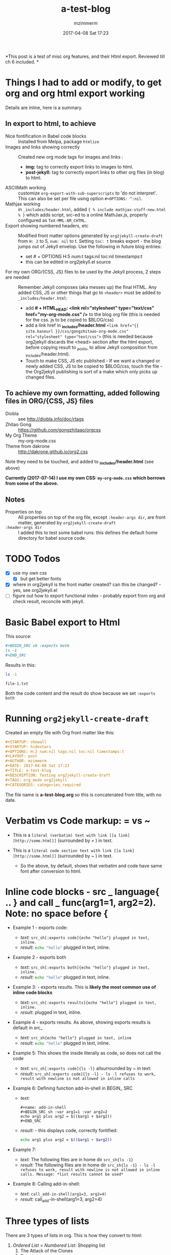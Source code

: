#+STARTUP: showall
#+STARTUP: hidestars
#+OPTIONS: H:5 num:t tags:nil toc:nil timestamps:t
#+LAYOUT: post
#+AUTHOR: mzimmerm
#+DATE: 2017-04-08 Sat 17:23
#+TITLE: a-test-blog 
#+DESCRIPTION: Testing org2jekyll-create-draft
#+TAGS: tag1 org2jekyll
#+CATEGORIES: categories_required

#+PROPERTY: header-args :dir /home/mzimmermann/tmp/one
#+COMMENTS: true

#+HTML_HEAD: <link rel="stylesheet" type="text/css" href="my-org-mode.css" />

  # + HTML_HEAD: <link rel="stylesheet" href="dakrone.github.io-org2.css" type="text/css" />

  # + HTML_HEAD: <link rel="stylesheet" type="text/css" href="my-org-mode.css" />

  # + HTML_HEAD: <style>pre.src {background-color: #303030; color: #e5e5e5;}</style>

  # + HTML_HEAD: <link rel="stylesheet" type="text/css" href="gongzhitaao-org-mode.css" /> "alternative style that works with org exported html"

  # + SETUPFILE: setup-html-export.txt "Any PROPERTY and other settings can be put here, and used in all blogs. This probably works if extension is org but then it's published"

*This post is a test of misc org features, and their Html export. Reviewed till ch 6 included. *

* Things I had to add or modify, to get org and org html export working

Details are inline, here is a summary.

** In export to html, to achieve 

- Nice fontification in Babel code blocks :: Installed from Melpa, package =htmlize=
- Images and links showing correctly :: Created new org mode tags for images and links :
  - *img:* tag to correctly export links to images to html.
  - *post-jekyll:* tag to correctly export links to other org files (in blog) to html. 
- ASCIIMath working :: customize ~org-export-with-sub-superscripts~ to 'do not interpret'. This can also be set per file using option ~#+OPTIONS: ^:nil~.
- Mathjax working :: in ~_includes/header.html~, added ~{ % include mathjax-stuff-new.html % }~ which adds script, src-ed to a online MathJax.js, properly configured as ~TeX-MML-AM_CHTML~.
- Export showing numbered headers, etc :: Modified front matter options generated by ~org2jekyll-create-draft~ from ~H: 2~ to 5, ~num: nil~ to t. Setting ~toc: t~ breaks export - the blog jumps out of Jekyll envelop. Use the following in future blog entries:
  - set # + OPTIONS H:5 num:t tags:nil toc:nil timestamps:t
  - this can be edited in org2jekyll.el source
- For my own ORG/{CSS, JS} files to be used by the Jekyll process, 2 steps are needed :: Remember Jekyll composes (aka messes up) the final HTML. Any added CSS, JS or other things that go to ~<header>~ must be added to ~_includes/header.html~:
  - add *# + HTML_HEAD: <link rel="stylesheet" type="text/css" href="my-org-mode.css" />* to the blog org file (this is needed for the css. js to be copied to $BLOG/css)
  - add a link href in *_includes/header.html* ~<link href="{{ site.baseurl }}/css/gongzhitaao-org-mode.css" rel="stylesheet" type="text/css">~ (this is needed because org2jekyll discards the <head> section after the html export, before copying result to _posts, to allow Jekyll composition from _includes/header.html). 
  - Touch to make CSS, JS etc published - If we want a changed or newly added CSS, JS to be copied to $BLOG/css, touch the file - the Org2jekyll publishing is sort of a make which only picks up changed files.

** To achieve my own formatting, added following files in ORG/{CSS, JS} files
 
  - Diobla :: see http://diobla.info/doc/rtags
  - Zhitao Gong  :: https://github.com/gongzhitaao/orgcss
  - My Org Theme :: my-org-mode.css
  - Theme from dakrone :: http://dakrone.github.io/org2.css

Note they need to be touched, and added to  *_includes/header.html* (see above)

*Currently (2017-07-14) I use my own CSS: ~my-org-mode.css~ which borrows from some of the above.*

** Notes 
 
  - Properties on top :: All properties on top of the org file, except ~:header-args dir~, are front matter, generated by ~org2jekyll-create-draft~
  -  ~:header-args dir~ :: I added this to test some babel runs: this defines the default home directory for babel source code. 

* TODO Todos
- [X] use my own css
  - [X] but get better fonts
- [X] where in org2jekyll is the front matter created? can this be changed? - yes, see org2jekyll.el
- [ ] figure out how to export functional index - probably export from org and check result, reconcile with jekyll.

* Basic Babel export to Html

This source:

#+BEGIN_SRC org :exports code
,#+BEGIN_SRC sh :exports both
ls -1
,#+END_SRC
#+END_SRC

Results in this:

#+BEGIN_SRC sh :exports both
ls -1
#+END_SRC

#+RESULTS:
: file-1.txt

Both the code content and the result do show because we set ~:exports both~
* Running ~org2jekyll-create-draft~

Created an empty file with Org front matter like this:

#+BEGIN_SRC org
#+STARTUP: showall
#+STARTUP: hidestars
#+OPTIONS: H:2 num:nil tags:nil toc:nil timestamps:t
#+LAYOUT: post
#+AUTHOR: mzimmerm
#+DATE: 2017-04-08 Sat 17:23
#+TITLE: a-test-blog 
#+DESCRIPTION: Testing org2jekyll-create-draft
#+TAGS: org_mode org2jekyll
#+CATEGORIES: categories_required
#+END_SRC

The file name is *a-test-blog.org* so this is concatenated from title, with no date. 

* Verbatim vs Code markup: = vs ~

- This is a =literal (verbatim) text with link [[a link][http://some.html]]= (surrounded by = ) in text. 

- This is a ~literal code section text with link [[a link][http://some.html]]~  (surrounded by ~ ) in text. 
 
  - So the above, by default, shows that verbatim and code have same font after conversion to html.

* Inline code blocks - src _ language{ .. } and call _ func(arg1=1, arg2=2). Note: no space before {

  - Example 1 - exports code:
    - /text:/   ~src_sh[:exports code]{echo "hello"} plugged in text, inline.~
    - /result:/ src_sh[:exports code]{echo "hello"} plugged in text, inline.

  - Example 2 - exports both
    - /text:/   ~src_sh[:exports both]{echo "hello"} plugged in text, inline.~
    - /result:/ src_sh[:exports both]{echo "hello"} plugged in text, inline.

  - Example 3: - exports results. This is *likely the most common use of inline code blocks*
    - /text:/   ~src_sh[:exports results]{echo "hello"} plugged in text, inline.~
    - /result:/ src_sh[:exports results]{echo "hello"} plugged in text, inline.

  - Example 4 - exports results. As above, showing exports results is default in src_
    -  /text:/ ~src_sh{echo "hello"} plugged in text, inline~
    - /result:/ src_sh{echo "hello"} plugged in text, inline.

  - Example 5: This shows the inside literally as code, so does not call the code
    - /text:/   ~src_sh[:exports code]{ls -l}~ allsurrounded by ~ in text: 
    - /result:/ ~src_sh[:exports code]{ls -l} - ls -l refuses to work, result with newline is not allowed in inline calls~

  - Example 6: Defining function add-in-shell in BEGIN_ SRC 

    - /text:/
      #+BEGIN_SRC 
        ,#+name: add-in-shell
        ,#+BEGIN_SRC sh :var arg1=1 :var arg2=2
        echo arg1 plus arg2 = $(($arg1 + $arg2))
        ,#+END_SRC
      #+END_SRC
    - /result:/ - this displays code, correctly fontified:
      #+name: add-in-shell
      #+BEGIN_SRC sh :var arg1=1 :var arg2=2
      echo arg1 plus arg2 = $(($arg1 + $arg2))
      #+END_SRC

  - Example 7:

    - /text:/   The following files are in home dir ~src_sh{ls -1}~
    - /result:/ The following files are in home dir ~src_sh{ls -1} - ls -l refuses to work, result with newline is not allowed in inline calls. Message: *list results cannot be used*~

  - Example 8: Calling add-in-shell:
    - /text:/   ~call_add-in-shell(arg1=3, arg2=4)~
    - /result:/ call_add-in-shell(arg1=3, arg2=4)

* Three types of lists

There are 3 types of lists in org. This is how they convert to html:

1. /Ordered List = Numbered List/: Shopping list
   1. The Attack of the Clones
   2. Drones
      + Blue 
      + Red
   3. Coffee
2. /Unordered List = Bulleted List/: Favourite Movies, no particular order:
   - Krakatit.
   - The Avatar.
3. /Description List/: No order. Has :: between key and value. Key is highlighted. Does not indent items.
   - Karel Capek   :: Povetron
   - Karel Capek   :: Valka s Mloky. The description list also wraps very nicely after the : : .
   - Abrakah Dabra :: Is cool.

* Code highlighting

Needed =htmlize= to work.

Sh code:

#+BEGIN_SRC sh :exports code :results raw

  AVAR="something 1"
  OTHER="soma else"

  echo "Variable AVAR is set to ${AVAR}"
  if [ $AVAR = "something" ]; then
      echo "AVAR was as expected"
  else
      echo "UNEXPECTED AVAR"
  fi

  echo "In shell, :results output is default; can add ~raw~ to not use TABLES IN RESULTS"

#+END_SRC


Python code equivalent:

#+BEGIN_SRC python :exports code

  AVAR   = "something"
  OTHER  = "soma else"

  print ("Variable AVAR is set to ") + AVAR
  if AVAR == "something":
      print( "AVAR was as expected")
  else:
      print ("UNEXPECTED AVAR")

  return "In python, :results value is default, as python returns"
#+END_SRC


* TODO Properties
:PROPERTIES:
:one:      1
:END:

A property is a key-value pair associated with an entry. Here, "entry" is:

- the whole document
- tree started with heading

Properties can be set so they are associated with a single entry, with every entry in a tree, or with every entry in an Org mode file.

Properties are like tags, but with a value. 

Where can property be defined:

- Either anywhere in file (but do it always on top) as 
  #+BEGIN_SRC org
  #+PROPERTY: property-name-string property-value-string
  #+END_SRC
- Or in a drawer just below a heading as  
  #+BEGIN_SRC org
  :PROPERTIES:
  :property-name-string: property-value-string
  :END:
  #+END_SRC

Note the syntactic difference on how the key is defined 

- in the PROPERTY section, *key is NOT surrounded with :* 
- in the :PROPERTIES: drawer, *key IS surrounded with :* 

But the *key name* is in both cases =property-name-string=

For someone using org-babel a lot, I have really only encountered use of properties in defining the overwhelmingly complex property called header-args.

For the longest time, I was confused in how properties are used  *TODO* - finish this

** Testing the =header-arguments :dir= property

*** Create some dirs

#+BEGIN_SRC sh :exports code
mkdir --parent /home/mzimmermann/tmp/{one,two,three}
echo "" > /home/mzimmermann/tmp/one/file-1.txt
echo "" > /home/mzimmermann/tmp/two/file-2.txt
echo "" > /home/mzimmermann/tmp/three/file-3.txt

#+END_SRC

#+RESULTS:

There is a standard property with key named =dir=. This is a path to directory where Babel source blocks are executed.

This experiment shows how the =dir property= is used.

*** First result uses global (top) definition of dir = /home/mzimmermann/tmp/one

#+BEGIN_SRC emacs-lisp :exports both :results raw
(directory-files ".")
#+END_SRC

#+RESULTS:
(. .. file-1.txt file-in-directory-one.txt)


*** Second result uses the BEGIN_ SRC  definition of dir = /home/mzimmermann/tmp/two

#+BEGIN_SRC emacs-lisp :dir /home/mzimmermann/tmp/two  :exports both  :results raw
(directory-files ".")
#+END_SRC

#+RESULTS:
(. .. file-2.txt)


*** Third result uses overriden property dir
:PROPERTIES:
:header-args:   :dir /home/mzimmermann/tmp/three
:END:

  This result uses the PROPERTIES  definition of dir = /home/mzimmermann/tmp/three

  #+BEGIN_SRC emacs-lisp  :exports both :results raw
  (directory-files ".")
  #+END_SRC

  #+RESULTS:
  | . | .. | file-3.txt |

* Tags                                                       :bb:aa:
Are labels for context (context = category)

* TODO Properies and columns

:PROPERTIES:
:COLUMNS:       %30ITEM %9Approved(Approved?){X} %Owner %11Status %10Time_Estimate{:} %CLOCKSUM %CLOCKSUM_T
:Owner_ALL:     John Peter Paul
:Status_ALL:    "In progress" "Not started yet" "Finished" ""
:Approved_ALL:  "[ ]" "[X]"
:END:


so this is column view?

** Subtree
:PROPERTIES:
:Owner: SomeoneElse 
:END:

* Startup indent test (using customize)

dfadsfadsf 
adfadsfasdf

** p1 
adfafd
asdfdsf
sdfasdf

*** p2 
sdfadfs
asdfadsf
adfd

* Problem 1: org-html-publish-to-html and org-publish-attachment messes up export from image link to html by adding file:// to html
** The better solution - creating new org mode tags which are, during org export to html translated to html understood by Jekyll. Those tags are *img:* and *post-jekyll:*

*The core of the solution is here, and now in my init.el*: http://stackoverflow.com/questions/14684263/how-to-org-mode-image-absolute-path-of-export-html

With help from the above link, I created my new org mode tags: *img:* and *post-jekyll:*. Then I added functions (in init.el), managing how they are exported.

*** Test the correct solution: my specific org link types - *img:* and *post-jekyll:*

Using the new org-custom-link-img-follow works: /*expected:* a small image just after the dash/ - [[img:a-test-blog.org_20170416_034103_28551Ciq.png]]. More tests below.

The link above uses the "new" ~img~ tag, and generates the slash starting src: <img src="/img/a-test-blog.org_20170416_034103_28551Ciq.png" alt="nil"/>

But several issues:

1. The image link works in Jekyll but does not show in emacs

2. It is already obsolete in org 8. Org 9 requires a different solution. See this doc from org documentation:
  #+BEGIN_QUOTE
  org-add-link-type is a compiled Lisp function in ‘org-compat.el’.
  
  (org-add-link-type TYPE &optional FOLLOW EXPORT)
  
  This function is obsolete since Org 9.0;
  use `org-link-set-parameters' instead.
  
  Add a new TYPE link.
  FOLLOW and EXPORT are two functions.
  #+END_QUOTE

3. Try this
  #+BEGIN_SRC elisp
  (org-open-file "./img/a-test-blog.org_20170416_034103_28551Ciq.png")
  #+END_SRC

4. This line shows why the img: will not display in emacs - only file: can be image
  #+BEGIN_SRC elisp
  (when (and (equal (org-element-property :type link) "file")
  #+END_SRC

*** Test my ~img:~ link

The link ~[[img:a-test-blog.org_20170416_034103_28551Ciq.png]]~ after html conversion, /*expected:* a small image just after the dash/ - [[img:a-test-blog.org_20170416_034103_28551Ciq.png]]

*** Test my ~post-jekyll:~ link

The precondition is the post must be already org2-published

The link ~[[post-jekyll:blog-in-org-2-jekyll---1.-motivation.org][a short series about writing in org mode]]~ after html conversion, /*expected:* a working link just after the dash/ - [[post-jekyll:blog-in-org-2-jekyll---1.-motivation.org][a short series about writing in org mode]]

** The workaround solution - creating a link for images

There is a simpler but hack-ier solution to display exported images correctly: We create a directory link from the org/img directory to a img directory above the posts. This works because the generated ~<img src=../../some-img.png>~ tag in, say, 2017/04/a-test-blog.html, reaches ../../img.

This makes images works both in org and html.

In more detail, do this:

#+BEGIN_SRC sh
cd $BLOG # e.g. /whatever/mzimmerm.github.io/
cd ..
ln -s $BLOG/org/img img
#+END_SRC 

Now in org, we can use the "regular" file:/// link for images - as long as images are placed to the $BLOG/../img directory, image links will work after html conversion and serving in Jekyll.

*** Testing the workaround solution

This should display a image:

[[../../img/a-test-blog.org_20170416_034103_28551Ciq.png]]

The link above, generates html like this: ~<img src="../../img/a-test-blog.org_20170416_034103_28551Ciq.png" alt="a-test-blog.org_20170416_034103_28551Ciq.png" />~

** Problem in detail (solutions described above):

I am using org mode publishing to html, using C-c C-e h H (tried to publish to html file as well, same result). Is there a way to specify the link in org so that the published image path starts with /, like this:

#+BEGIN_QUOTE
<img src="/img/a-image.png" \>?
#+END_QUOTE

Note: The starting slash is a standard in any "normal" static html serving, as in expresses "path from the served root"

There is not way to achieve this in "out of the box" org mode*. I tried those:

#+BEGIN_QUOTE
Org                                 Published
[[/img/a-image.png]          BAD    <img src="f ile:///img/a-image.png" \>
[[./img/a-image.png]         OK     <img src="./img/a-image.png"\>
[[../img/a-image.png]        OK     <img src="../img/a-image.png"\>
[[f ile:///img/a-image.png]  BAD    <img src="f ile:///img/a-image.png"\>
[[f ile:img/a-image.png]     OK     <img src="img/a-image.png"\>
[[~/some-dir/img/a-image.png] BAD   <img src="f ile:///some-dir/img/a-image.png"\>

#+END_QUOTE

None of them results in what I am trying to get.

Basically, the publish puts file: in the src URL, unless the org link image path is one of:
- ./img
- ../img ../../img etc
- file:img 

If the org links uses a absolute path, or starts with file://, the publish adds file:/// to the img src url. (secondary question: is this a bug or is there a rationalle?)

* MathJax configurations

MathJax can be passed options to configure it to display varioius formats

#+BEGIN_QUOTE
Here's snippet from our documentation http://docs.mathjax.org/en/latest/configuration.html 

TeX-MML-AM_HTMLorMML.js
Allows math to be specified in TeX, LaTeX, MathML, or AsciiMath notation, with the AMSmath and AMSsymbols packages included, producing output using MathML if the browser supports it sufficiently, and HTML-with-CSS otherwise.
#+END_QUOTE



* Math Formulas using Latex

First, delete this stuff: Must be configured directly in Jekyll, in mathjax-stuff-new.html
OPTIONS: tex:t
HTML_MATHJAX: path:"http://cdn.mathjax.org/mathjax/latest/MathJax.js"
HTML_MATHJAX: align: left indent: 5em tagside: left font: Neo-Euler


There are 3 ways to put Latex in org text

1. Start with \begin .. \end{equation}, surround by empty lines

  \begin{equation}  x=\sqrt{b}
  \end{equation}

2. Start with double dollar $ $ on lines above and below:  display mode: \ [...\ ] or $ $...$ $

  $$
  x = \sqrt{b} + c^4
  $$

3. Inline mode: \(...\) or $...$ but this may clash on export with dollars etc. *do not use $*

  $x = \sqrt{b} + c^4$

4. If in doubt for inline, use the above: group inside slash-( slash-) like in this: ~\ ( some latex \ ). That  works even inline, e.g. \( x = \sqrt{b} + c^4 \) - nice.

5. Try org-preview-latex-fragment (bound to C-c C-x C-l). s C-c C-x C-l here (or C-u C-c C-x C-l to preview everything in the subtree, or C-u C-u C-c C-x C-l to preview everything in the buffer)

6. 
* Math Formulas using ASCIIMath

*An important prerequisit to get this working in org export, is to customize ~org-export-with-sub-superscripts~ to 'do not interpret'. This can also be set per file using option # + OPTIONS: ^:nil*
 
Sum: `sum_(i=1)^n i^3=((n(n+1))/2)^2`

Prescripts: `{::}_(\92)^238U` or `{::}_92^238U` ? Both work, so use simple one

Separate the < sign with spaces so `x < y` displays nicely 

Integrals: `int_0^oo e^(-x^2) dx = sqrt(pi) / 2`

After some trying, these are the ways to number equations - no way to do it on the right, and no way to add spacing

So just use the first, e.g. (1).

This renders nice:

(1) `a^2 + b^2 = c^2`

(2) `ax^2 + bx + c = 0`

(3) `x = (-b+-sqrt(b^2-4ac))/(2a)`

Below, space before dot prevents interpretation as list item li

This does not render nice:

1 .   `m = (y_2 - y_1)/(x_2 - x_1) = (Delta y)/(Delta x)`

2 .   `f'(x) = lim_(Delta x->0)(f(x+Delta x)-f(x))/(Delta x)`

3 .   `d/dx [x^n] = nx^(n - 1)`

This renders nice:

`7 . int_a^b f(x) dx = [F(x)]_a^b = F(b) - F(a)`

`8 . int_a^b f(x) dx = f(c) (b - a)`

`9 . "average value"=1/(b-a) int_a^b f(x) dx`

`10 . d/dx[int_a^x f(t) dt] = f(x)`

* Section added 2019-08-03

Just a test of tools.
